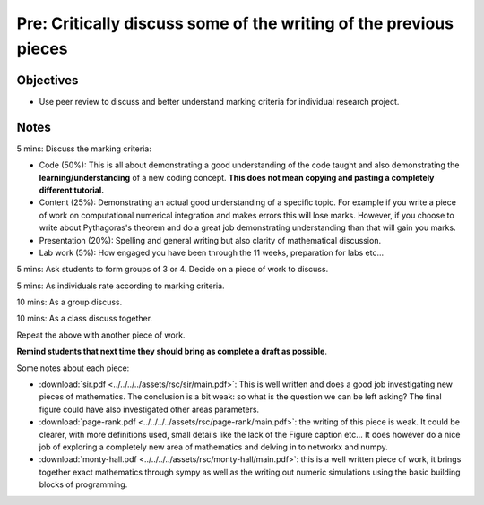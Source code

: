 Pre: Critically discuss some of the writing of the previous pieces
==================================================================

Objectives
----------

- Use peer review to discuss and better understand marking criteria for
  individual research project.

Notes
-----

5 mins: Discuss the marking criteria:

- Code (50%): This is all about demonstrating a good understanding of the code
  taught and also demonstrating the **learning/understanding** of a new coding
  concept. **This does not mean copying and pasting a completely different
  tutorial.**
- Content (25%): Demonstrating an actual good understanding of a specific topic.
  For example if you write a piece of work on computational numerical
  integration and makes errors this will lose marks. However, if you choose to
  write about Pythagoras's theorem and do a great job demonstrating
  understanding than that will gain you marks.
- Presentation (20%): Spelling and general writing but also clarity of
  mathematical discussion.
- Lab work (5%): How engaged you have been through the 11 weeks, preparation for
  labs etc...

5 mins: Ask students to form groups of 3 or 4. Decide on a piece of work to discuss.

5 mins: As individuals rate according to marking criteria.

10 mins: As a group discuss.

10 mins: As a class discuss together.

Repeat the above with another piece of work.

**Remind students that next time they should bring as complete a draft as
possible**.

Some notes about each piece:

- :download:`sir.pdf <../../../../assets/rsc/sir/main.pdf>`: 
  This is well written and does a good job investigating new pieces of
  mathematics. The conclusion is a bit weak: so what is the question we can be
  left asking? The final figure could have also investigated other areas
  parameters.
- :download:`page-rank.pdf <../../../../assets/rsc/page-rank/main.pdf>`: the
  writing of this piece is weak. It could be clearer, with more definitions
  used, small details like the lack of the Figure caption etc... It does however
  do a nice job of exploring a completely new area of mathematics and delving in
  to networkx and numpy.
- :download:`monty-hall.pdf <../../../../assets/rsc/monty-hall/main.pdf>`: this
  is a well written piece of work, it brings together exact mathematics through
  sympy as well as the writing out numeric simulations using the basic building
  blocks of programming.
